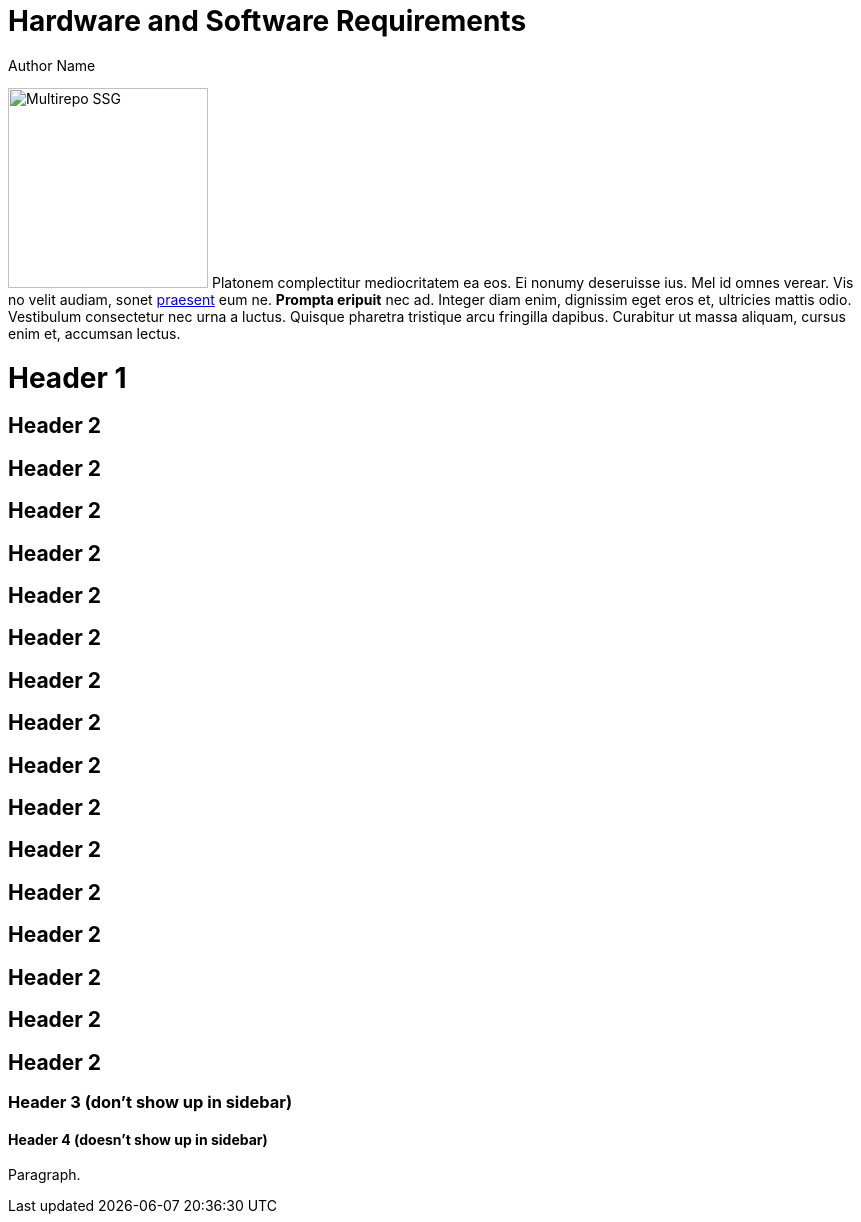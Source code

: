 = Hardware and Software Requirements
Author Name
:idprefix:
:idseparator: -
:!example-caption:
:!table-caption:

image:multirepo-ssg.svg[Multirepo SSG,200,float=right]
Platonem complectitur mediocritatem ea eos.
Ei nonumy deseruisse ius.
Mel id omnes verear.
Vis no velit audiam, sonet <<dependencies,praesent>> eum ne.
*Prompta eripuit* nec ad.
Integer diam enim, dignissim eget eros et, ultricies mattis odio.
Vestibulum consectetur nec urna a luctus.
Quisque pharetra tristique arcu fringilla dapibus.
Curabitur ut massa aliquam, cursus enim et, accumsan lectus.


= Header 1

== Header 2

== Header 2
== Header 2
== Header 2
== Header 2

== Header 2
== Header 2
== Header 2

== Header 2
== Header 2
== Header 2
== Header 2
== Header 2
== Header 2
== Header 2
== Header 2


=== Header 3 (don't show up in sidebar)

==== Header 4 (doesn't show up in sidebar)

Paragraph.

